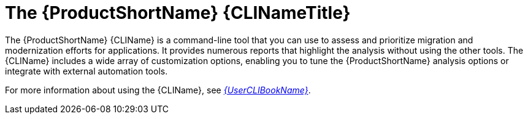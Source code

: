// Module included in the following assemblies:
//
// * docs/cli-guide/master.adoc
// * docs/getting-started-guide/master.adoc

:_content-type: CONCEPT
[id="about-cli_{context}"]
= The {ProductShortName} {CLINameTitle}

The {ProductShortName} {CLIName} is a command-line tool that you can use to assess and prioritize migration and modernization efforts for applications. It provides numerous reports that highlight the analysis without using the other tools. The {CLIName} includes a wide array of customization options, enabling you to tune the {ProductShortName} analysis options or integrate with external automation tools.

ifndef::cli-guide[]
For more information about using the {CLIName}, see link:{ProductDocUserGuideURL}[_{UserCLIBookName}_].
endif::cli-guide[]
